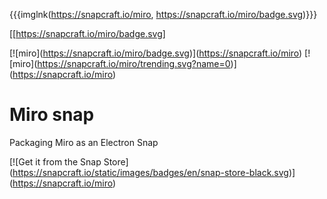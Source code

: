 #+MACRO: imglink @@html:<a href="$1"><img src="$2"></a>""

{{{imglnk(https://snapcraft.io/miro, https://snapcraft.io/miro/badge.svg)}}}

[[https://snapcraft.io/miro][[[https://snapcraft.io/miro/badge.svg]]]

[![miro](https://snapcraft.io/miro/badge.svg)](https://snapcraft.io/miro)
[![miro](https://snapcraft.io/miro/trending.svg?name=0)](https://snapcraft.io/miro)

* Miro snap
Packaging Miro as an Electron Snap

[![Get it from the Snap Store](https://snapcraft.io/static/images/badges/en/snap-store-black.svg)](https://snapcraft.io/miro)
